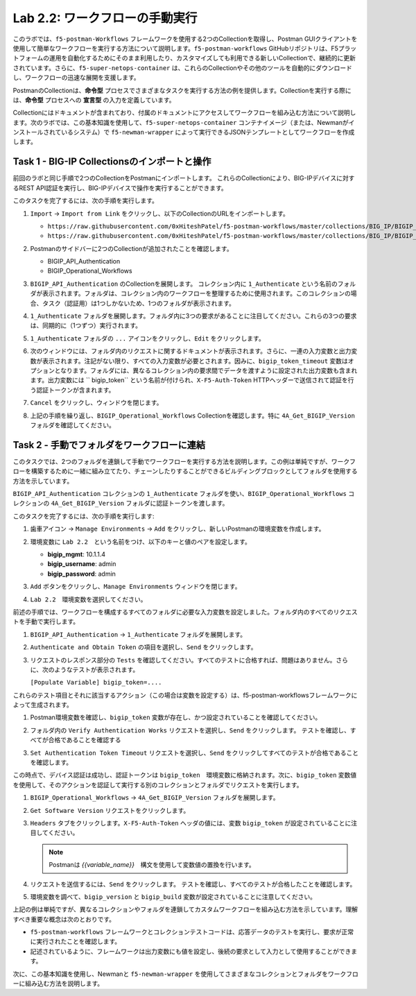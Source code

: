 .. |labmodule| replace:: 2
.. |labnum| replace:: 2
.. |labdot| replace:: |labmodule|\ .\ |labnum|
.. |labund| replace:: |labmodule|\ _\ |labnum|
.. |labname| replace:: Lab\ |labdot|
.. |labnameund| replace:: Lab\ |labund|

Lab |labmodule|\.\ |labnum|\: ワークフローの手動実行
---------------------------------------------------------

このラボでは、``f5-postman-Workflows`` フレームワークを使用する2つのCollectionを取得し、Postman GUIクライアントを使用して簡単なワークフローを実行する方法について説明します。``f5-postman-workflows`` GitHubリポジトリは、F5プラットフォームの運用を自動化するためにそのまま利用したり、カスタマイズしても利用できる新しいCollectionで、継続的に更新されています。さらに、``f5-super-netops-container`` は、これらのCollectionやその他のツールを自動的にダウンロードし、ワークフローの迅速な展開を支援します。

PostmanのCollectionは、**命令型** プロセスでさまざまなタスクを実行する方法の例を提供します。Collectionを実行する際には、**命令型** プロセスへの **宣言型** の入力を定義しています。

Collectionにはドキュメントが含まれており、付属のドキュメントにアクセスしてワークフローを組み込む方法について説明します。次のラボでは、この基本知識を使用して、``f5-super-netops-container`` コンテナイメージ（または、Newmanがインストールされているシステム）で ``f5-newman-wrapper`` によって実行できるJSONテンプレートとしてワークフローを作成します。

Task 1 - BIG-IP Collectionsのインポートと操作
^^^^^^^^^^^^^^^^^^^^^^^^^^^^^^^^^^^^^^^^^^^^^^

前回のラボと同じ手順で2つのCollectionをPostmanにインポートします。 これらのCollectionにより、BIG-IPデバイスに対するREST API認証を実行し、BIG-IPデバイスで操作を実行することができます。

このタスクを完了するには、次の手順を実行します。

#. ``Import`` -> ``Import from Link`` をクリックし、以下のCollectionのURLをインポートします。

   - ``https://raw.githubusercontent.com/0xHiteshPatel/f5-postman-workflows/master/collections/BIG_IP/BIGIP_API_Authentication.postman_collection.json``
   - ``https://raw.githubusercontent.com/0xHiteshPatel/f5-postman-workflows/master/collections/BIG_IP/BIGIP_Operational_Workflows.postman_collection.json``

#. Postmanのサイドバーに2つのCollectionが追加されたことを確認します。

   - BIGIP_API_Authentication
   - BIGIP_Operational_Workflows

#. ``BIGIP_API_Authentication`` のCollectionを展開します。 コレクション内に ``1_Authenticate`` という名前のフォルダが表示されます。フォルダは、コレクション内のワークフローを整理するために使用されます。このコレクションの場合、タスク（認証用）は1つしかないため、1つのフォルダが表示されます。

#. ``1_Authenticate`` フォルダを展開します。フォルダ内に3つの要求があることに注目してください。これらの3つの要求は、同期的に（1つずつ）実行されます。

#. ``1_Authenticate`` フォルダの ``...`` アイコンをクリックし、``Edit`` をクリックします。

   |image82|

#. 次のウィンドウには、フォルダ内のリクエストに関するドキュメントが表示されます。さらに、一連の入力変数と出力変数が表示されます。注記がない限り、すべての入力変数が必要とされます。因みに、``bigip_token_timeout`` 変数はオプションとなります。フォルダには、異なるコレクション内の要求間でデータを渡すように設定された出力変数も含まれます。出力変数には `` bigip_token`` という名前が付けられ、``X-F5-Auth-Token`` HTTPヘッダーで送信されて認証を行う認証トークンが含まれます。

#. ``Cancel`` をクリックし、ウィンドウを閉じます。
#. 上記の手順を繰り返し、``BIGIP_Operational_Workflows`` Collectionを確認します。特に ``4A_Get_BIGIP_Version`` フォルダを確認してください。

Task 2 - 手動でフォルダをワークフローに連結
^^^^^^^^^^^^^^^^^^^^^^^^^^^^^^^^^^^^^^^^^^^^^^^

このタスクでは、2つのフォルダを連鎖して手動でワークフローを実行する方法を説明します。この例は単純ですが、ワークフローを構築するために一緒に組み立てたり、チェーンしたりすることができるビルディングブロックとしてフォルダを使用する方法を示しています。

``BIGIP_API_Authentication`` コレクションの ``1_Authenticate`` フォルダを使い、``BIGIP_Operational_Workflows`` コレクションの  ``4A_Get_BIGIP_Version`` フォルダに認証トークンを渡します。

このタスクを完了するには、次の手順を実行します:

#. ``歯車アイコン`` ->  ``Manage Environments`` -> ``Add`` をクリックし、新しいPostmanの環境変数を作成します。
#. 環境変数に ``Lab 2.2``　という名前をつけ、以下のキーと値のペアを設定します。

   - **bigip_mgmt**: 10.1.1.4
   - **bigip_username**: admin
   - **bigip_password**: admin

#. ``Add`` ボタンをクリックし、``Manage Environments`` ウィンドウを閉じます。
#. ``Lab 2.2``　環境変数を選択してください。

   |image83|

前述の手順では、ワークフローを構成するすべてのフォルダに必要な入力変数を設定しました。フォルダ内のすべてのリクエストを手動で実行します。

#. ``BIGIP_API_Authentication`` -> ``1_Authenticate`` フォルダを展開します。
#. ``Authenticate and Obtain Token`` の項目を選択し、``Send`` をクリックします。
#. リクエストのレスポンス部分の ``Tests`` を確認してください。すべてのテストに合格すれば、問題はありません。さらに、次のようなテストが表示されます。

   ``[Populate Variable] bigip_token=....``

   |image85|

これらのテスト項目とそれに該当するアクション（この場合は変数を設定する）は、f5-postman-workflowsフレームワークによって生成されます。

#. Postman環境変数を確認し、``bigip_token`` 変数が存在し、かつ設定されていることを確認してください。

   |image84|

#. フォルダ内の ``Verify Authentication Works`` リクエストを選択し、``Send`` をクリックします。 テストを確認し、すべてが合格であることを確認する

#. ``Set Authentication Token Timeout`` リクエストを選択し、``Send`` をクリックしてすべてのテストが合格であることを確認します。

この時点で、デバイス認証は成功し、認証トークンは ``bigip_token``　環境変数に格納されます。次に、``bigip_token`` 変数値を使用して、そのアクションを認証して実行する別のコレクションとフォルダでリクエストを実行します。

#. ``BIGIP_Operational_Workflows`` -> ``4A_Get_BIGIP_Version`` フォルダを展開します。
#. ``Get Software Version`` リクエストをクリックします。
#. ``Headers`` タブをクリックします。``X-F5-Auth-Token`` ヘッダの値には、変数 ``bigip_token`` が設定されていることに注目してください。

   .. NOTE:: Postmanは `{{variable_name}}`　構文を使用して変数値の置換を行います。

   |image86|

#. リクエストを送信するには、``Send`` をクリックします。 テストを確認し、すべてのテストが合格したことを確認します。
#. 環境変数を調べて、``bigip_version`` と ``bigip_build`` 変数が設定されていることに注意してください。

上記の例は単純ですが、異なるコレクションやフォルダを連鎖してカスタムワークフローを組み込む方法を示しています。理解すべき重要な概念は次のとおりです。

- ``f5-postman-workflows`` フレームワークとコレクションテストコードは、応答データのテストを実行し、要求が正常に実行されたことを確認します。
- 記述されているように、フレームワークは出力変数にも値を設定し、後続の要求として入力として使用することができます。

次に、この基本知識を使用し、Newmanと ``f5-newman-wrapper`` を使用してさまざまなコレクションとフォルダをワークフローに組み込む方法を説明します。

.. |image82| image:: /_static/image082.png
   :scale: 100%

.. |image83| image:: /_static/image083.png
   :scale: 100%

.. |image84| image:: /_static/image084.png
   :scale: 100%

.. |image85| image:: /_static/image085.png
   :scale: 100%

.. |image86| image:: /_static/image086.png
   :scale: 100%
